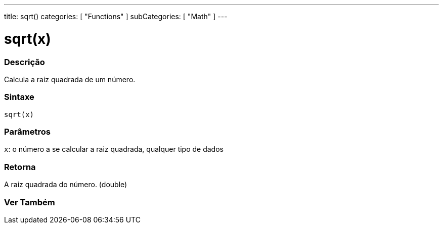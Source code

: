 ---
title: sqrt()
categories: [ "Functions" ]
subCategories: [ "Math" ]
---

= sqrt(x)

// OVERVIEW SECTION STARTS

[#overview]
--

[float]
=== Descrição
Calcula a raiz quadrada de um número.
[%hardbreaks]


[float]
=== Sintaxe
`sqrt(x)`


[float]
=== Parâmetros
`x`: o número a se calcular a raiz quadrada, qualquer tipo de dados

[float]
=== Retorna
A raiz quadrada do número. (double)

--
// OVERVIEW SECTION ENDS


// SEE ALSO SECTION
[#see_also]
--

[float]
=== Ver Também

--
// SEE ALSO SECTION ENDS
